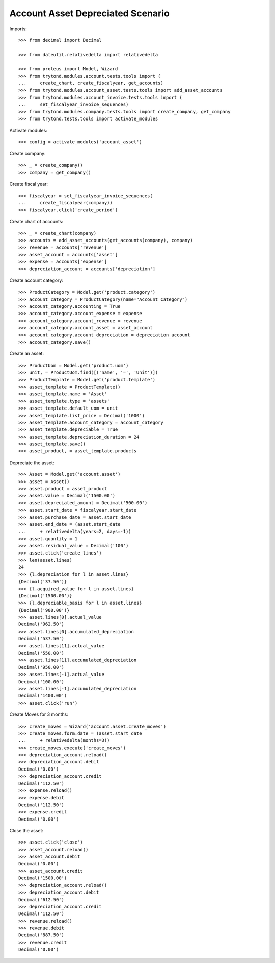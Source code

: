 ==================================
Account Asset Depreciated Scenario
==================================

Imports::

    >>> from decimal import Decimal

    >>> from dateutil.relativedelta import relativedelta

    >>> from proteus import Model, Wizard
    >>> from trytond.modules.account.tests.tools import (
    ...     create_chart, create_fiscalyear, get_accounts)
    >>> from trytond.modules.account_asset.tests.tools import add_asset_accounts
    >>> from trytond.modules.account_invoice.tests.tools import (
    ...     set_fiscalyear_invoice_sequences)
    >>> from trytond.modules.company.tests.tools import create_company, get_company
    >>> from trytond.tests.tools import activate_modules

Activate modules::

    >>> config = activate_modules('account_asset')

Create company::

    >>> _ = create_company()
    >>> company = get_company()

Create fiscal year::

    >>> fiscalyear = set_fiscalyear_invoice_sequences(
    ...     create_fiscalyear(company))
    >>> fiscalyear.click('create_period')

Create chart of accounts::

    >>> _ = create_chart(company)
    >>> accounts = add_asset_accounts(get_accounts(company), company)
    >>> revenue = accounts['revenue']
    >>> asset_account = accounts['asset']
    >>> expense = accounts['expense']
    >>> depreciation_account = accounts['depreciation']

Create account category::

    >>> ProductCategory = Model.get('product.category')
    >>> account_category = ProductCategory(name="Account Category")
    >>> account_category.accounting = True
    >>> account_category.account_expense = expense
    >>> account_category.account_revenue = revenue
    >>> account_category.account_asset = asset_account
    >>> account_category.account_depreciation = depreciation_account
    >>> account_category.save()

Create an asset::

    >>> ProductUom = Model.get('product.uom')
    >>> unit, = ProductUom.find([('name', '=', 'Unit')])
    >>> ProductTemplate = Model.get('product.template')
    >>> asset_template = ProductTemplate()
    >>> asset_template.name = 'Asset'
    >>> asset_template.type = 'assets'
    >>> asset_template.default_uom = unit
    >>> asset_template.list_price = Decimal('1000')
    >>> asset_template.account_category = account_category
    >>> asset_template.depreciable = True
    >>> asset_template.depreciation_duration = 24
    >>> asset_template.save()
    >>> asset_product, = asset_template.products

Depreciate the asset::

    >>> Asset = Model.get('account.asset')
    >>> asset = Asset()
    >>> asset.product = asset_product
    >>> asset.value = Decimal('1500.00')
    >>> asset.depreciated_amount = Decimal('500.00')
    >>> asset.start_date = fiscalyear.start_date
    >>> asset.purchase_date = asset.start_date
    >>> asset.end_date = (asset.start_date
    ...     + relativedelta(years=2, days=-1))
    >>> asset.quantity = 1
    >>> asset.residual_value = Decimal('100')
    >>> asset.click('create_lines')
    >>> len(asset.lines)
    24
    >>> {l.depreciation for l in asset.lines}
    {Decimal('37.50')}
    >>> {l.acquired_value for l in asset.lines}
    {Decimal('1500.00')}
    >>> {l.depreciable_basis for l in asset.lines}
    {Decimal('900.00')}
    >>> asset.lines[0].actual_value
    Decimal('962.50')
    >>> asset.lines[0].accumulated_depreciation
    Decimal('537.50')
    >>> asset.lines[11].actual_value
    Decimal('550.00')
    >>> asset.lines[11].accumulated_depreciation
    Decimal('950.00')
    >>> asset.lines[-1].actual_value
    Decimal('100.00')
    >>> asset.lines[-1].accumulated_depreciation
    Decimal('1400.00')
    >>> asset.click('run')

Create Moves for 3 months::

    >>> create_moves = Wizard('account.asset.create_moves')
    >>> create_moves.form.date = (asset.start_date
    ...     + relativedelta(months=3))
    >>> create_moves.execute('create_moves')
    >>> depreciation_account.reload()
    >>> depreciation_account.debit
    Decimal('0.00')
    >>> depreciation_account.credit
    Decimal('112.50')
    >>> expense.reload()
    >>> expense.debit
    Decimal('112.50')
    >>> expense.credit
    Decimal('0.00')

Close the asset::

    >>> asset.click('close')
    >>> asset_account.reload()
    >>> asset_account.debit
    Decimal('0.00')
    >>> asset_account.credit
    Decimal('1500.00')
    >>> depreciation_account.reload()
    >>> depreciation_account.debit
    Decimal('612.50')
    >>> depreciation_account.credit
    Decimal('112.50')
    >>> revenue.reload()
    >>> revenue.debit
    Decimal('887.50')
    >>> revenue.credit
    Decimal('0.00')
